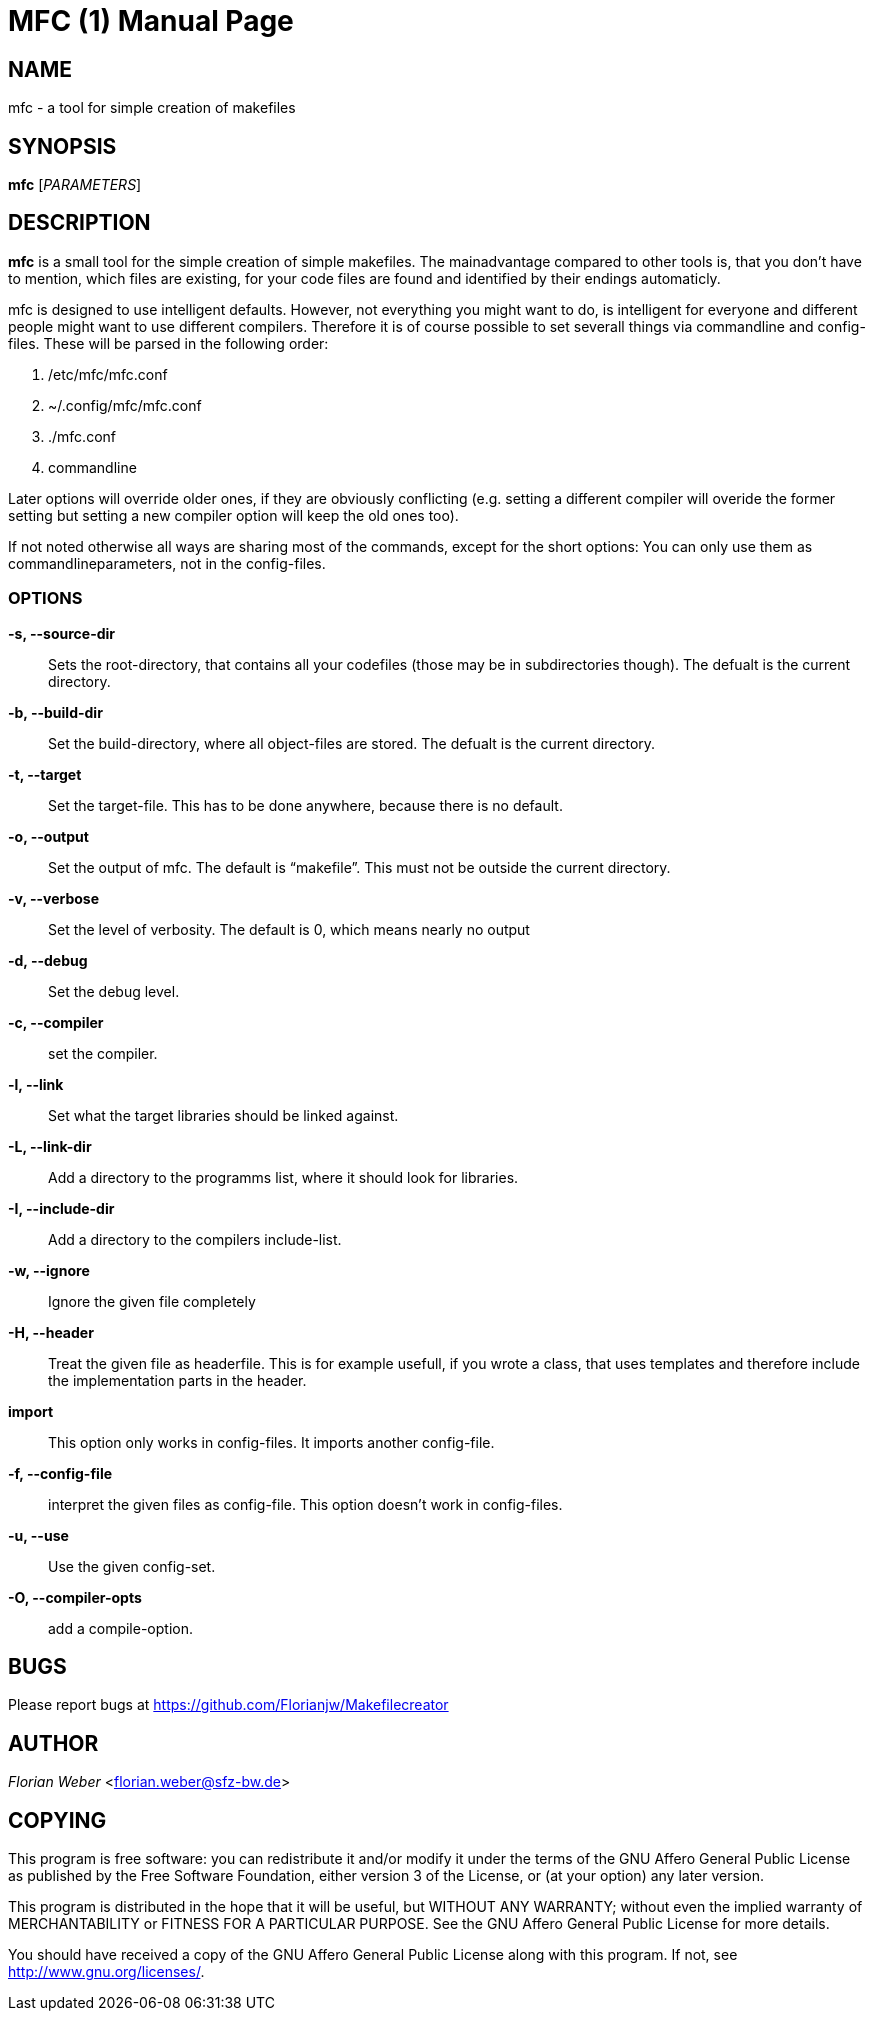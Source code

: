 
MFC (1)
=======
:doctype: manpage


NAME
----
mfc - a tool for simple creation of makefiles

SYNOPSIS
--------

*mfc* ['PARAMETERS']

DESCRIPTION
-----------

*mfc* is a small tool for the simple creation of simple makefiles. The mainadvantage compared to other tools is, that you don't have to mention, which files are existing, for your code files are found
and identified by their endings automaticly.

mfc is designed to use intelligent defaults. However, not everything you might want to do, is intelligent for everyone and different people might want to use different compilers.
Therefore it is of course possible to set severall things via commandline and config-files. These will be parsed in the following order:

1. /etc/mfc/mfc.conf 
2. ~/.config/mfc/mfc.conf 
3. ./mfc.conf 
4. commandline 

Later options will override older ones, if they are obviously conflicting
(e.g. setting a different compiler will overide the former setting but setting a new compiler option will keep the old ones too).

If not noted otherwise all ways are sharing most of the commands, except for the short options: You can only use them as commandlineparameters, not in the config-files.

OPTIONS
~~~~~~

*-s, --source-dir*::
	Sets the root-directory, that contains all your codefiles (those may be in subdirectories though).
	The defualt is the current directory.

*-b, --build-dir*::
	Set the build-directory, where all object-files are stored.
	The defualt is the current directory.

*-t, --target*::
	Set the target-file. This has to be done anywhere, because there is no default.

*-o, --output*::
	Set the output of mfc. The default is “makefile”. This must not be outside the current directory.

*-v, --verbose*::
	Set the level of verbosity. The default is 0, which means nearly no output

*-d, --debug*::
	Set the debug level. 

*-c, --compiler*::
	set the compiler.

*-l, --link*::
	Set what the target libraries should be linked against.

*-L, --link-dir*::
	Add a directory to the programms list, where it should look for libraries.

*-I, --include-dir*::
	Add a directory to the compilers include-list.

*-w, --ignore*::
	Ignore the given file completely

*-H, --header*::
	Treat the given file as headerfile. This is for example usefull, if you wrote a class, that uses templates and therefore include the implementation parts in the header.

*import*::
	This option only works in config-files. It imports another config-file.

*-f, --config-file*::
	interpret the given files as config-file. This option doesn't work in config-files.

*-u, --use*::
	Use the given config-set.

*-O, --compiler-opts*::
	add a compile-option.

BUGS
----
Please report bugs at <https://github.com/Florianjw/Makefilecreator>

AUTHOR
------
'Florian Weber' <florian.weber@sfz-bw.de>

COPYING
-------
This program is free software: you can redistribute it and/or modify it under the terms of the GNU Affero General Public License as published by the Free Software Foundation, either version 3 of the License, or (at your option) any later version.

This program is distributed in the hope that it will be useful, but WITHOUT ANY WARRANTY; without even the implied warranty of MERCHANTABILITY or FITNESS FOR A PARTICULAR PURPOSE.  See the GNU Affero General Public License for more details.

You should have received a copy of the GNU Affero General Public License along with this program.  If not, see <http://www.gnu.org/licenses/>.
